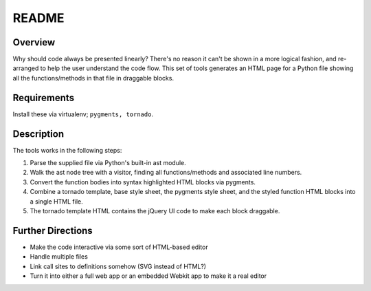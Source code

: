 ======
README
======

Overview
--------

Why should code always be presented linearly? There's no reason it can't be shown in a more logical fashion, and re-arranged to help the user understand the code flow. This set of tools generates an HTML page for a Python file showing all the functions/methods in that file in draggable blocks.

Requirements
------------

Install these via virtualenv; ``pygments, tornado``.

Description
-----------

The tools works in the following steps:

#. Parse the supplied file via Python's built-in ast module.
#. Walk the ast node tree with a visitor, finding all functions/methods and associated line numbers.
#. Convert the function bodies into syntax highlighted HTML blocks via pygments.
#. Combine a tornado template, base style sheet, the pygments style sheet, and the styled function HTML blocks into a single HTML file.
#. The tornado template HTML contains the jQuery UI code to make each block draggable.

Further Directions
------------------

- Make the code interactive via some sort of HTML-based editor
- Handle multiple files
- Link call sites to definitions somehow (SVG instead of HTML?)
- Turn it into either a full web app or an embedded Webkit app to make it a real editor
